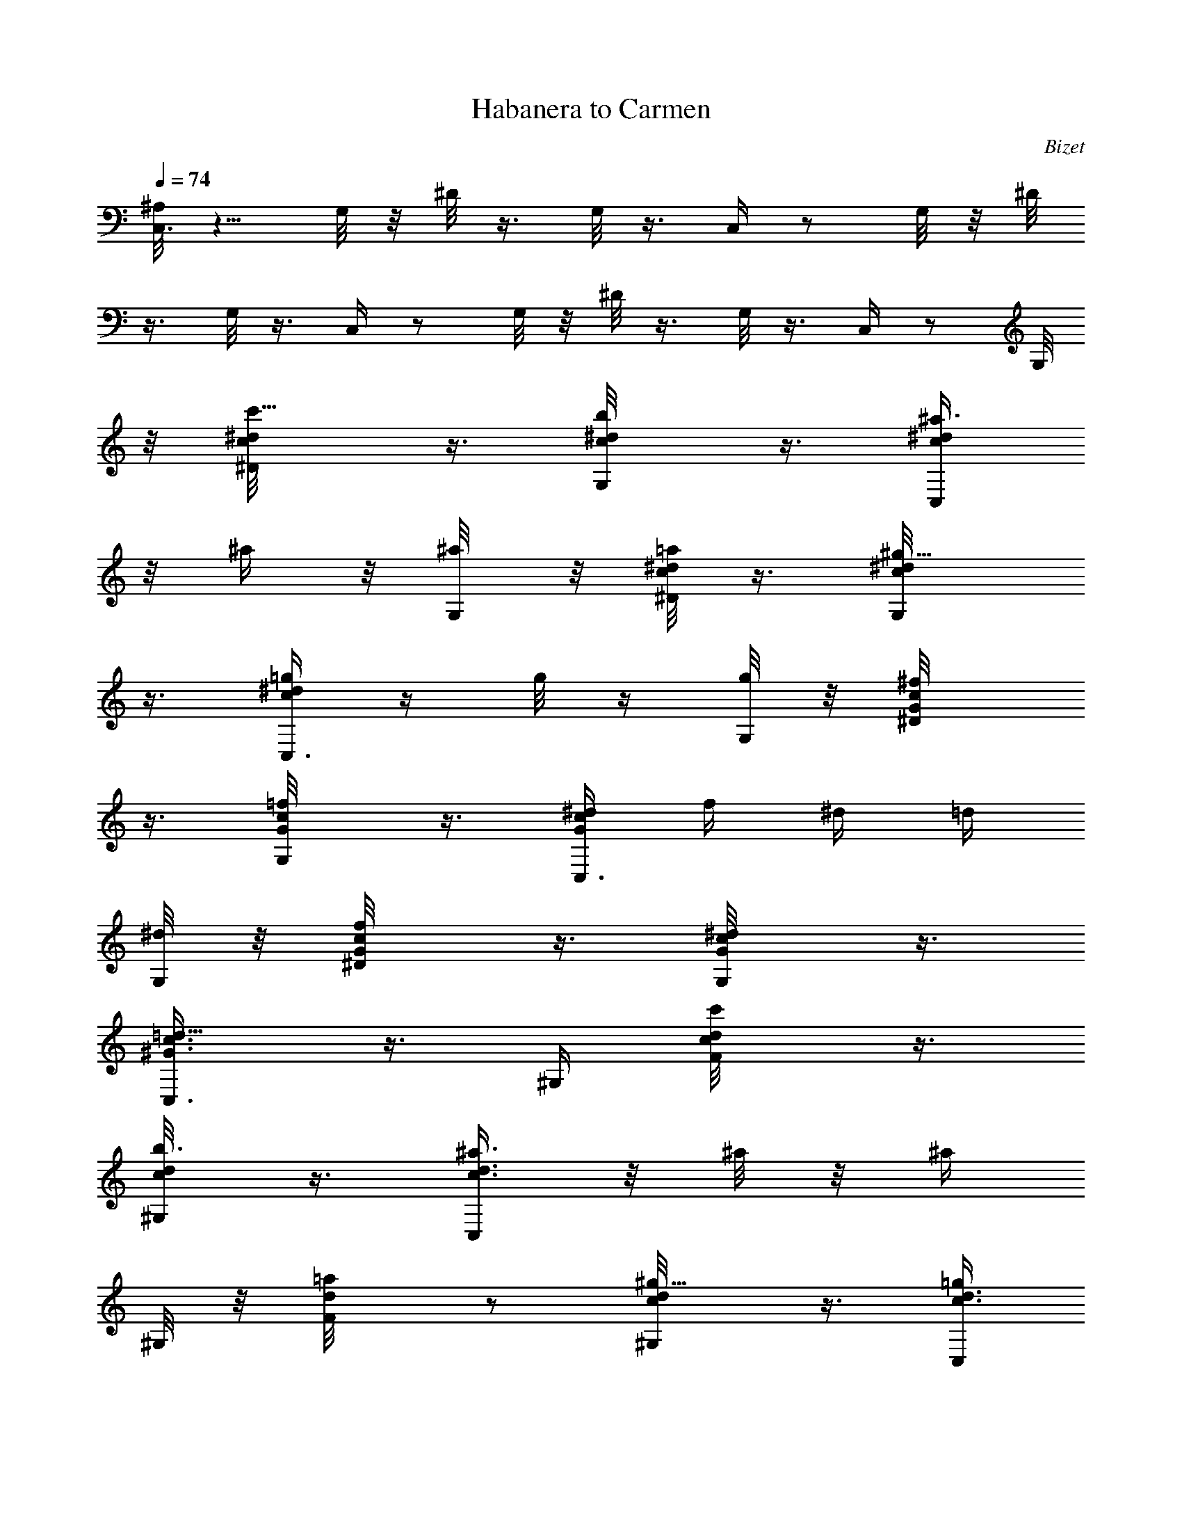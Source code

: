 X: 1
T: Habanera to Carmen
C: Bizet
Z: by Tiamo/Skjald
L: 1/4
Q: 1/4=74
K: C
[^A,/8C,3/8] z5/8 G,/8 z/8 ^D/8 z3/8 G,/8 z3/8 C,/4 z/2 G,/8 z/8 ^D/8
z3/8 G,/8 z3/8 C,/4 z/2 G,/8 z/8 ^D/8 z3/8 G,/8 z3/8 C,/4 z/2 G,/8
z/8 [c'5/8^d/8c/8^D/4] z3/8 [b/2^d/8c/8G,/8] z3/8 [^a3/8^d/4c/4C,/4]
z/8 ^a/4 z/8 [^a/4G,/8] z/8 [c/8^d/8=a/2^D/8] z3/8 [^g5/8c/8^d/8G,/8]
z3/8 [c/4^d/4=g/2C,3/8] z/4 [g/8] z/4 [G,/8g/4] z/8 [^f/2c/8G/8^D/4]
z3/8 [=f/2c/8G/8G,/8] z3/8 [^d/4G/4c/4C,3/8z/8] [f/4z/8] ^d/4 =d/4
[^d/8G,/8] z/8 [f/2c/8G/8^D/8] z3/8 [^d/2G/8c/8G,/8] z3/8
[=d5/8c3/8^G3/8C,3/8] z3/8 ^G,/4 [c'/2d/8c/8F/8] z3/8
[b3/8d/8c/8^G,/4] z3/8 [^a3/8d3/8c3/8C,/4] z/8 ^a/8 z/8 [^a/4z/8]
^G,/8 z/8 [=a/2d/8F/8] z/2 [^g5/8d/8c/8^G,/4] z3/8 [=g/4d3/8c3/8C,/4]
g/8 z3/8 [g/4^G,/8] z/8 [f3/8^G/8c/8F/8] z/4 ^d/8 [^d/2c/8^G/8^G,/8]
z/4 =d/8 [d/4B3/8F3/8C,/4z/8] [^d/4z/8] =d/4 c/4 [d/8=G,/4] ^d/8
[B/8^d/4F/8] z/4 =d/8 [B/8d/8F/8G,/8] z/4 c/8 [c^D3/8C,3/8] z3/8 G,/4
[c'/2c/8^d/8^D/8] z3/8 [b/2^d/8c/8G,/8] z3/8 [^a3/8c3/8^d3/8C,3/8]
^a/4 [^a3/8z/8] G,/4 [=a/2^d/8c/8^D/8] z3/8 [^g/2^d/8c/8G,/4] z3/8
[=g/4c3/8^d3/8C,/4] g/4 z/4 [G,/8g/4] z/8 [^f/2c/8=G/8^D/8] z3/8
[=f/2c/8G/8G,/4] z3/8 [^d/4G/4c/4C,/4z/8] f/8 ^d/4 =d/4 [^d/4G,/4]
[f/2G/8c/8^D/8] z/4 ^d/8 [^d/2G/8c/8G,/8] z/4 =d/8
[d7/8c3/8^G3/8C,/2] z3/8 ^G,/4 [c'/2d/8c/8F/4] z3/8 [b/2c/8d/8^G,/4]
z3/8 [^a/4d3/8c3/8C,3/8] ^a3/8 z/8 [^a/4^G,/8] z/8 [=a/2F/8] z/2
[^g/2d/8c/8^G,/4] z3/8 [=g/4c3/8d/4C,3/8] g/4 z/4 [g/4^G,/4]
[f/4c/8^G/8F/8] z/4 ^d/8 [c/8^d3/8^G/8^G,/4] z/4 =d/8
[d/4B3/8F3/8C,3/8z/8] ^d/8 =d/4 c/8 d/8 =G,/8 ^d/8 [B/8^d/4F/8] z/4
=d/8 [d/4F/8G,/8] z3/8 c/8 [c11/8^D/4C,/4] z/2 G,/8 z/8 [c'/8e/8E/4]
z3/8 [e/8b/8c'/8G,/4] z3/8 [e/8c'7/8^a/8C,/2] z/8 [e/8^a/8] z3/8
[^a/8G,/8] z/8 [ec'/8=a/8E/8] z3/8 [c'/8^g/8^d/8G,/8] z3/8
[=g3/4e/8c'/8C,3/8] z5/8 [c'/8g/4G,/8] z/8 [^f/8g/2c'/8E/8] z3/8
[=f/8g3/8G,/4] z/2 [e/8c'/4g/4f/4C,3/8] z/8 e/8 z/8 =d/8 z/8
[e/8G,3/8] c'/8 [c'/2f/8g/8E/8] z3/8 [e/8c'/2g/8G,/8] z/4 a/8
[d3/8a9/4f/4c'/4C,/4] z/2 =A,/4 [c'/8f/8d/8F/8] z3/8 [b/8d/8c'/8A,/8]
z3/8 [c'/8d/8f/8^a/8C,3/8] z/8 ^a/8 z3/8 [^a/8A,/4] z/8
[d/2=a/8c'/8F/8] z3/8 [^g/8d/2c'/8A,/8] z3/8 [=g/4d2c'/4C,3/8] z/2
[g/8A,/4] z/8 [f/8a/8c'/8F/8] z3/8 [e/8a/8A,/8] z3/8 [f/2d/8b/4C,/4]
[e/4z/8] d/8 z/8 c'/8 z/8 [d/8G,/8] z/8 [g9/8b/8f/8F/8] z3/8
[d/8f/8G,/4] z/2 [c'/2e/8C,/4] z5/8 [G,/8g/4] z/8 [c5/8E/8] z3/8
[d/2=G/8G,/4] z3/8 [e3/4c3/8C,/4] z/2 [G,/8g3/8] z/8 [e5/8c/8E/4]
z3/8 [d/2G/8G,/4] z3/8 [c5/8E3/8C,/4] z/2 [d/4G,/8] z/8 [e/2c/8E/8]
z3/8 [f/2d/8G,/4] z3/8 [g/4e3/8C,/8] z/8 g/8 z/8 g/8 z/8 [g/8G,/8]
z/8 [a/2f/8E/8] z3/8 [g/2e/8G,/8] z3/8 [f3/8d3/8C,3/8] z3/8 [a/8A,/4]
z/8 [d/2F/4] z/4 [e3/8A/8A,/4] z/8  z/4 [f5/8d3/8C,/4] z/2
[a3/8A,3/8z/4] [d/8f/2F/8] z3/8 [e/2G/8A,/8] z3/8 [d3/4F/8C,/4] z3/8 
z/4 [e/4A,/4] [f/2d/8F/8] z3/8 [g/2e/8A,/4] z/8  z/4 [a/4f3/8C,/4]
a/8 z/8 a/8 z/8 [a/4B,/4] [b/2g/8G/4] z/4 a/8 [a/2B,/8] z/2
[g3/4e/8C,3/8] z5/8 [g/4G,/8] z/8 [e/8c'/8E/4] z3/8 [d/8g/8G,/4] z3/8
[c'/4e/4C,/4] z/2 [g/4G,/8] z/8 [e5/8c/8E/4] z3/8 [d/2G/8G,/4] z3/8
[c3/4E/2C,/4] z/2 [d/4G,/4] [e/2c/8E/8] z3/8 [f/2d/8G,/4] z3/8
[g/4e3/8C,3/8] g/8 z/8 g/8 z/8 [g/8G,/4] z/8 [c'/2a/8E/4] z3/8
[b/8G,/4] z3/8 b/8 [fd/8C,3/8] z3/4 [a/8A,/4] z/8 [fd/8F/4] z3/8
[e/8A,/8] z3/8 [d/4f/4C,/4] z/2 [a/4A,/4] [f/2d/8F/8] z/4 e/8
[e/2A/8A,/8] z/4 d/8 [F/4d/2C,/4] z/2 [e/4A,/4] [f3/8d/8F/8] z/4 g/8
[g3/8e/8A,/8] z/4 b/8 [b3/8d3/8f3/8C,7/8G,7/8z/4] [a/2z3/8] g3/8 f/4
[g/8f/4] e3/8 [d3/8z/4] [C,3/8c19/8] z3/8 [g/8G,/8] z/8 [e/8c'/8E/8]
z3/8 [g/8d/8G,/4] z3/8 [e5/8c'/2C,/4] z/2 [e/8g/8G,/8] z/8
[e/8c'/8E/8] z3/8 [g/8d/8G,/4] z3/8 [e/2c'/2C,3/8] z3/8 [d/8g/8G,/8]
z/8 [e/8c'/8E/8] z3/8 [d/8f/8G,/4] z3/8 [e/8g/8C,3/8] z/8 [e/8g/8]
z/8 [g/8e/8] z/8 [e/8g/8G,/8] z/8 [a/8E/8] z/2 [e/8g/8G,/4] z3/8
[d/4f/4C,3/8] z/2 [a/8A,/4] z/8 [d/8f/8F/8] z3/8 [e/8a/8A,/8] z3/8
[f/2d3/8C,/4] z/2 [f/8a/8A,/4] z/8 [d/8f/8F/8] z3/8 [e/8A,/4] z/2
[f3/8d3/8C,3/8] z3/8 [e/8a/8A,/4] z/8 [f/8d/8F/8] z3/8 [e/8g/8A,/8]
z3/8 [f/8a/8C,/2] z/8 [a/8f/8] z/8 [f/8a/8] z/8 [f/8a/8G,/4] z/8
[g/8b/8F/4] z3/8 [f/8a/8G,/8] z3/8 [g/8e/8C,3/8] z5/8 [g/8G,/8] z/8
[e/8c'/8E/8] z3/8 [d/8G,/8] z/2 [c'/8e/4C,3/8] z/2 g/8 [g/4G,/8] z/8
[e/2c/8E/8] z3/8 [d/2G/8G,/4] z3/8 [c7/8E3/8C,3/8] z3/8 [G/8d3/8G,/8]
z/8 [e/2c/8E/4] z3/8 [f/2d/8G,/4] z3/8 [g/4e3/8C,3/8] g/8 z/8 g/8 z/8
[g/8G,/8] [g/4z/8] [a/8c'/2E/8] z3/8 [g/8b/8G,/8] c'/8 b/4
[fd/8C,3/8] z5/8 [a/4A,/4] [f/8d/8F/8] z3/8 [e/8A,/8] z3/8
[f/8d/8C,3/8] z5/8 [a3/8A,/4] [f5/8d/8F/8] z3/8 [e/2A/8A,/8] z3/8
[d3/4F/4C,/4] z/2 [e/4A/8A,/4] z/8 [d/8f/2F/8] z3/8 [g/2e/8A,/8] z3/8
[b2d7/4f2C,3/2G,13/8z/4] [a/2z3/8] ^f/4 z/8 [g3/8z/4] e3/8 z/8
[d/8e/4] d/8 [c'3/4C,/4] z/2 [c'/4G,/8] z/8 [c'E/4] z/4 [e/8G,/4]
z3/8 [c'3/2C,3/8] z3/8 [g/8G,/8] z/8 [e/8E/8] z3/8 [c'/2G,/4] z/4
[c'2C,/4] z/2 [g/8G,/8] z/8 [E/8] z/2 [g/8G,/8] z3/8 [c'/8e/8C,/2] 